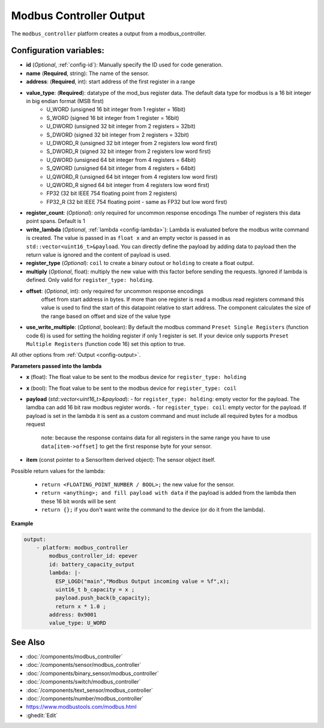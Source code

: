 Modbus Controller Output
========================

.. seo::
    :description: Instructions for setting up a modbus_controller device sensor.

The ``modbus_controller`` platform creates a output from a modbus_controller.

Configuration variables:
------------------------

- **id** (*Optional*, :ref:`config-id`): Manually specify the ID used for code generation.
- **name** (**Required**, string): The name of the sensor.
- **address**: (**Required**, int): start address of the first register in a range
- **value_type**: (**Required**): datatype of the mod_bus register data. The default data type for modbus is a 16 bit integer in big endian format (MSB first)
    - U_WORD (unsigned 16 bit integer from 1 register = 16bit)
    - S_WORD (signed 16 bit integer from 1 register = 16bit)
    - U_DWORD (unsigned 32 bit integer from 2 registers = 32bit)
    - S_DWORD (signed 32 bit integer from 2 registers = 32bit)
    - U_DWORD_R (unsigned 32 bit integer from 2 registers low word first)
    - S_DWORD_R (signed 32 bit integer from 2 registers low word first)
    - U_QWORD (unsigned 64 bit integer from 4 registers = 64bit)
    - S_QWORD (unsigned 64 bit integer from 4 registers = 64bit)
    - U_QWORD_R (unsigned 64 bit integer from 4 registers low word first)
    - U_QWORD_R signed 64 bit integer from 4 registers low word first)
    - FP32 (32 bit IEEE 754 floating point from 2 registers)
    - FP32_R (32 bit IEEE 754 floating point - same as FP32 but low word first)
- **register_count**: (*Optional*): only required for uncommon response encodings
  The number of registers this data point spans. Default is 1
- **write_lambda** (*Optional*, :ref:`lambda <config-lambda>`):
  Lambda is evaluated before the modbus write command is created. The value is passed in as ``float x`` and an empty vector is passed in as ``std::vector<uint16_t>&payload``.
  You can directly define the payload by adding data to payload then the return value is ignored and the content of payload is used.
- **register_type** (*Optional*): ``coil`` to create a binary outout or ``holding`` to create a float output.
- **multiply** (*Optional*, float): multiply the new value with this factor before sending the requests. Ignored if lambda is defined. Only valid for ``register_type: holding``.
- **offset**: (*Optional*, int): only required for uncommon response encodings
    offset from start address in bytes. If more than one register is read a modbus read registers command this value is used to find the start of this datapoint relative to start address. The component calculates the size of the range based on offset and size of the value type
- **use_write_multiple**: (*Optional*, boolean): By default the modbus command ``Preset Single Registers`` (function code 6) is used for setting the holding register if only 1 register is set. If your device only supports ``Preset Multiple Registers`` (function code 16) set this option to true.

All other options from :ref:`Output <config-output>`.


**Parameters passed into the lambda**

- **x** (float): The float value to be sent to the modbus device for ``register_type: holding``
- **x** (bool): The float value to be sent to the modbus device for ``register_type: coil``

- **payload** (`std::vector<uint16_t>&payload`): 
  - for ``register_type: holding``: empty vector for the payload. The lamdba can add 16 bit raw modbus register words.
  - for ``register_type: coil``: empty vector for the payload. If payload is set in the lambda it is sent as a custom command and must include all required bytes for a modbus request
    note: because the response contains data for all registers in the same range you have to use ``data[item->offset]`` to get the first response byte for your sensor.

- **item** (const pointer to a SensorItem derived object):  The sensor object itself.

Possible return values for the lambda:

 - ``return <FLOATING_POINT_NUMBER / BOOL>;`` the new value for the sensor.
 - ``return <anything>; and fill payload with data`` if the payload is added from the lambda then these 16 bit words will be sent
 - ``return {};`` if you don't want write the command to the device (or do it from the lambda).


**Example**

.. code-block:: yaml

    output:
        - platform: modbus_controller
            modbus_controller_id: epever
            id: battery_capacity_output
            lambda: |-
              ESP_LOGD("main","Modbus Output incoming value = %f",x);
              uint16_t b_capacity = x ;
              payload.push_back(b_capacity);
              return x * 1.0 ;
            address: 0x9001
            value_type: U_WORD




See Also
--------
- :doc:`/components/modbus_controller`
- :doc:`/components/sensor/modbus_controller`
- :doc:`/components/binary_sensor/modbus_controller`
- :doc:`/components/switch/modbus_controller`
- :doc:`/components/text_sensor/modbus_controller`
- :doc:`/components/number/modbus_controller`
- https://www.modbustools.com/modbus.html
- :ghedit:`Edit`
